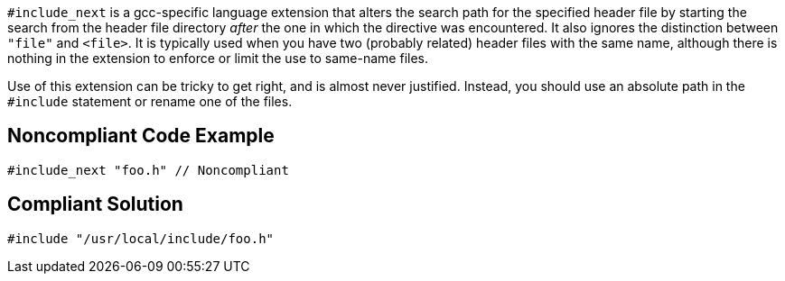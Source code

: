 ``++#include_next++`` is a gcc-specific language extension that alters the search path for the specified header file by starting the search from the header file directory _after_ the one in which the directive was encountered. It also ignores the distinction between ``++"file"++`` and ``++<file>++``. It is typically used when you have two (probably related) header files with the same name, although there is nothing in the extension to enforce or limit the use to same-name files.


Use of this extension can be tricky to get right, and is almost never justified. Instead, you should use an absolute path in the ``++#include++`` statement or rename one of the files.

== Noncompliant Code Example

----
#include_next "foo.h" // Noncompliant
----

== Compliant Solution

----
#include "/usr/local/include/foo.h"
----
